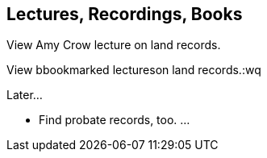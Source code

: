 == Lectures, Recordings, Books

View Amy Crow lecture on land records.

View bbookmarked lectureson land records.:wq

Later...

* Find probate records, too. ...
